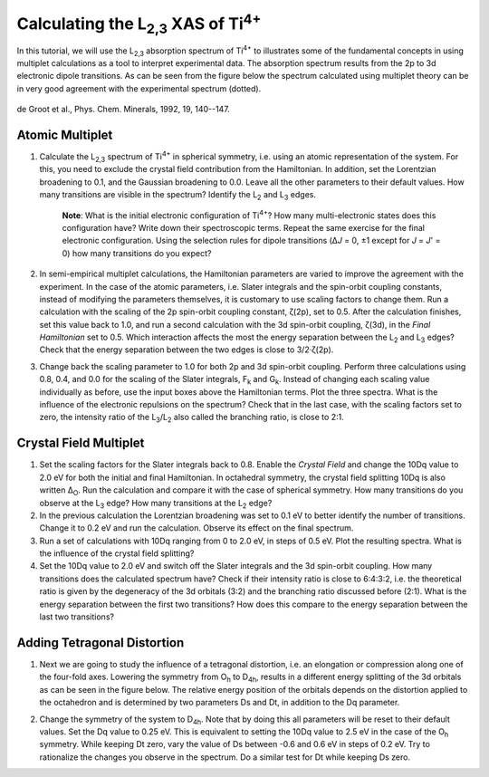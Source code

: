 Calculating the |L2,3| XAS of |Ti4+|
====================================

In this tutorial, we will use the |L2,3| absorption spectrum of |Ti4+| to illustrates some of the fundamental concepts in using multiplet calculations as a tool to interpret experimental data. The absorption spectrum results from the 2p to 3d electronic dipole transitions. As can be seen from the figure below the spectrum calculated using multiplet theory can be in very good agreement with the experimental spectrum (dotted).

.. figure:: assets/degroot_fig1.png
    :width: 60 %
    :align: center

    de Groot et al., Phys. Chem. Minerals, 1992, 19, 140--147.

Atomic Multiplet
----------------
1. Calculate the |L2,3| spectrum of |Ti4+| in spherical symmetry, i.e. using an atomic representation of the system. For this, you need to exclude the crystal field contribution from the Hamiltonian. In addition, set the Lorentzian broadening to 0.1, and the Gaussian broadening to 0.0. Leave all the other parameters to their default values. How many transitions are visible in the spectrum? Identify the |L2| and |L3| edges.

    **Note**: What is the initial electronic configuration of |Ti4+|? How many multi-electronic states does this configuration have? Write down their spectroscopic terms. Repeat the same exercise for the final electronic configuration. Using the selection rules for dipole transitions (Δ\ *J* = 0, ±1 except for *J* = *J*\ ' = 0) how many transitions do you expect?

2. In semi-empirical multiplet calculations, the Hamiltonian parameters are varied to improve the agreement with the experiment. In the case of the atomic parameters, i.e. Slater integrals and the spin-orbit coupling constants, instead of modifying the parameters themselves, it is customary to use scaling factors to change them. Run a calculation with the scaling of the 2p spin-orbit coupling constant, ζ(2p), set to 0.5. After the calculation finishes, set this value back to 1.0, and run a second calculation with the 3d spin-orbit coupling, ζ(3d), in the *Final Hamiltonian* set to 0.5. Which interaction affects the most the energy separation between the |L2| and |L3| edges? Check that the energy separation between the two edges is close to 3/2·ζ(2p).

3. Change back the scaling parameter to 1.0 for both 2p and 3d spin-orbit coupling. Perform three calculations using 0.8, 0.4, and 0.0 for the scaling of the Slater integrals, |Fk| and |Gk|. Instead of changing each scaling value individually as before, use the input boxes above the Hamiltonian terms. Plot the three spectra. What is the influence of the electronic repulsions on the spectrum? Check that in the last case, with the scaling factors set to zero, the intensity ratio of the |L3|/|L2| also called the branching ratio, is close to 2:1.

Crystal Field Multiplet
-----------------------
1. Set the scaling factors for the Slater integrals back to 0.8. Enable the *Crystal Field* and change the 10Dq value to 2.0 eV for both the initial and final Hamiltonian. In octahedral symmetry, the crystal field splitting 10Dq is also written |DeltaO|. Run the calculation and compare it with the case of spherical symmetry. How many transitions do you observe at the |L3| edge? How many transitions at the |L2| edge?

2. In the previous calculation the Lorentzian broadening was set to 0.1 eV to better identify the number of transitions. Change it to 0.2 eV and run the calculation. Observe its effect on the final spectrum.

3. Run a set of calculations with 10Dq ranging from 0 to 2.0 eV, in steps of 0.5 eV. Plot the resulting spectra. What is the influence of the crystal field splitting?

4. Set the 10Dq value to 2.0 eV and switch off the Slater integrals and the 3d spin-orbit coupling. How many transitions does the calculated spectrum have? Check if their intensity ratio is close to 6:4:3:2, i.e. the theoretical ratio is given by the degeneracy of the 3d orbitals (3:2) and the branching ratio discussed before (2:1). What is the energy separation between the first two transitions? How does this compare to the energy separation between the last two transitions?

Adding Tetragonal Distortion
----------------------------
1. Next we are going to study the influence of a tetragonal distortion, i.e. an elongation or compression along one of the four-fold axes. Lowering the symmetry from |Oh| to |D4h|, results in a different energy splitting of the 3d orbitals as can be seen in the figure below. The relative energy position of the orbitals depends on the distortion applied to the octahedron and is determined by two parameters Ds and Dt, in addition to the Dq parameter.

.. image:: assets/orbitals_diagram.png
    :width: 60 %
    :align: center

2. Change the symmetry of the system to |D4h|. Note that by doing this all parameters will be reset to their default values. Set the Dq value to 0.25 eV. This is equivalent to setting the 10Dq value to 2.5 eV in the case of the |Oh| symmetry. While keeping Dt zero, vary the value of Ds between -0.6 and 0.6 eV in steps of 0.2 eV. Try to rationalize the changes you observe in the spectrum. Do a similar test for Dt while keeping Ds zero.

.. |L2,3| replace:: L\ :sub:`2,3`\
.. |Ti4+| replace:: Ti\ :sup:`4+`\
.. |L2| replace:: L\ :sub:`2`\
.. |L3| replace:: L\ :sub:`3`\
.. |Fk| replace:: F\ :sub:`k`\
.. |Gk| replace:: G\ :sub:`k`\
.. |DeltaO| replace:: Δ\ :sub:`O`\
.. |2p3/2| replace:: 2p\ :sub:`3/2`\
.. |2p1/2| replace:: 2p\ :sub:`1/2`\
.. |3d(eg)| replace:: 3d(e\ :sub:`g`)\
.. |3d(t2g)| replace:: 3d(t\ :sub:`2g`)\
.. |Oh| replace:: O\ :sub:`h`\
.. |D4h| replace:: D\ :sub:`4h`\
